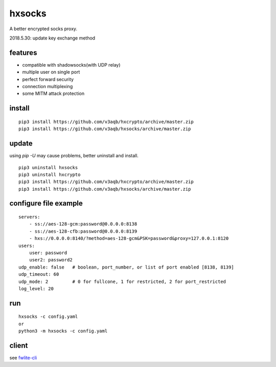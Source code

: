 hxsocks
===============

A better encrypted socks proxy.

2018.5.30: update key exchange method

features
--------

- compatible with shadowsocks(with UDP relay)
- multiple user on single port
- perfect forward security
- connection multiplexing
- some MITM attack protection

install
-------

::

    pip3 install https://github.com/v3aqb/hxcrypto/archive/master.zip
    pip3 install https://github.com/v3aqb/hxsocks/archive/master.zip

update
------

using `pip -U` may cause problems, better uninstall and install.

::

    pip3 uninstall hxsocks
    pip3 uninstall hxcrypto
    pip3 install https://github.com/v3aqb/hxcrypto/archive/master.zip
    pip3 install https://github.com/v3aqb/hxsocks/archive/master.zip

configure file example
----------------------

::

    servers:
        - ss://aes-128-gcm:password@0.0.0.0:8138
        - ss://aes-128-cfb:password@0.0.0.0:8139
        - hxs://0.0.0.0:8140/?method=aes-128-gcm&PSK=password&proxy=127.0.0.1:8120
    users:
        user: password
        user2: password2
    udp_enable: false   # boolean, port_number, or list of port enabled [8138, 8139]
    udp_timeout: 60
    udp_mode: 2         # 0 for fullcone, 1 for restricted, 2 for port_restricted
    log_level: 20

run
-----

::

    hxsocks -c config.yaml
    or
    python3 -m hxsocks -c config.yaml

client
------

see `fwlite-cli <https://github.com/v3aqb/fwlite-cli/blob/master/fwlite_cli/hxsocks2.py>`_
